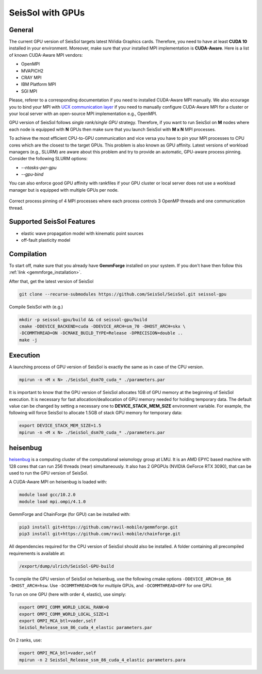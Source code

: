 SeisSol with GPUs
=======================================


General
~~~~~~~

.. _gpu_process_pinning:

The current GPU version of SeisSol targets latest NVidia Graphics cards. Therefore, you
need to have at least **CUDA 10** installed in your environment. Moreover, make sure
that your installed MPI implementation is **CUDA-Aware**. Here is a list of 
known CUDA-Aware MPI vendors:

- OpenMPI
- MVAPICH2
- CRAY MPI
- IBM Platform MPI
- SGI MPI

Please, referer to a corresponding documentation if you need to installed
CUDA-Aware MPI manually. We also ecourage you to bind your MPI with `UCX communication layer
<https://github.com/openucx/ucx>`_ if you need to manually configure CUDA-Aware MPI for a cluster or your local server 
with an open-source MPI implementation e.g., OpenMPI.

GPU version of SeisSol follows *single rank/single GPU* strategy. Therefore, 
if you want to run SeisSol on **M** nodes where each node is equipped with **N** GPUs then
make sure that you launch SeisSol with **M x N** MPI processes. 

To achieve the most efficient CPU-to-GPU communication and vice versa you have 
to pin your MPI processes to CPU cores which are the closest to the target 
GPUs. This problem is also known as GPU affinity. Latest versions of workload 
managers (e.g., SLURM) are aware about this problem and try to provide an 
automatic, GPU-aware process pinning. Consider the following SLURM options:

- `--ntasks-per-gpu`
- `--gpu-bind`

You can also enforce good GPU affinity with rankfiles if your GPU cluster or local server
does not use a workload manager but is equipped with multiple GPUs per node.

.. figure:: LatexFigures/GpuCpuProcessPinning.png
   :alt: Process Pinning
   :width: 16.00000cm
   :align: center

   Correct process pinning of 4 MPI processes where each process
   controls 3 OpenMP threads and one communication thread.

Supported SeisSol Features
~~~~~~~~~~~~~~~~~~~~~~~~~~

- elastic wave propagation model with kinematic point sources
- off-fault plasticity model


Compilation
~~~~~~~~~~~

To start off, make sure that you already have **GemmForge** installed on your system. 
If you don't have then follow this :ref:`link <gemmforge_installation>`.

After that, get the latest version of SeisSol

.. code-block:: bash

   git clone --recurse-submodules https://github.com/SeisSol/SeisSol.git seissol-gpu

Compile SeisSol with (e.g.)

.. code-block:: bash

    mkdir -p seissol-gpu/build && cd seissol-gpu/build 
    cmake -DDEVICE_BACKEND=cuda -DDEVICE_ARCH=sm_70 -DHOST_ARCH=skx \
    -DCOMMTHREAD=ON -DCMAKE_BUILD_TYPE=Release -DPRECISION=double ..
    make -j

Execution
~~~~~~~~~

A launching process of GPU version of SeisSol is exactly the same as in case
of the CPU version. 

.. code-block:: bash

    mpirun -n <M x N> ./SeisSol_dsm70_cuda_* ./parameters.par

It is important to know that the GPU version of SeisSol allocates 1GB of
GPU memory at the beginning of SeisSol execution. It is necessary for fast allocation/deallocation
of GPU memory needed for holding temporary data. The default value can be changed by setting
a necessary one to **DEVICE_STACK_MEM_SIZE** environment variable. For example,
the following will force SeisSol to allocate 1.5GB of stack GPU memory for temporary data:


.. code-block:: bash
    
    export DEVICE_STACK_MEM_SIZE=1.5
    mpirun -n <M x N> ./SeisSol_dsm70_cuda_* ./parameters.par


heisenbug
~~~~~~~~~

`heisenbug <https://www.geophysik.uni-muenchen.de/research/geocomputing/heisenbug>`_ is a computing cluster of the computational seismology group at LMU.
It is an AMD EPYC based machine with 128 cores that can run 256 threads (near) simultaneously. 
It also has 2 GPGPUs (NVIDIA GeForce RTX 3090), that can be used to run the GPU version of SeisSol.


A CUDA-Aware MPI on heisenbug is loaded with:

.. code-block:: bash

    module load gcc/10.2.0
    module load mpi.ompi/4.1.0

GemmForge and ChainForge (for GPU) can be installed with:

.. code-block:: bash

    pip3 install git+https://github.com/ravil-mobile/gemmforge.git
    pip3 install git+https://github.com/ravil-mobile/chainforge.git

All dependencies required for the CPU version of SeisSol should also be installed.
A folder containing all precompiled requirements is available at:

.. code-block:: bash

    /export/dump/ulrich/SeisSol-GPU-build

To compile the GPU version of SeisSol on heisenbug, use the following cmake options ``-DDEVICE_ARCH=sm_86 -DHOST_ARCH=hsw``.
Use ``-DCOMMTHREAD=ON`` for multiple GPUs, and ``-DCOMMTHREAD=OFF`` for one GPU.

To run on one GPU (here with order 4, elastic), use simply:

.. code-block:: bash

    export OMPI_COMM_WORLD_LOCAL_RANK=0
    export OMPI_COMM_WORLD_LOCAL_SIZE=1
    export OMPI_MCA_btl=vader,self
    SeisSol_Release_ssm_86_cuda_4_elastic parameters.par

On 2 ranks, use:

.. code-block:: bash

    export OMPI_MCA_btl=vader,self
    mpirun -n 2 SeisSol_Release_ssm_86_cuda_4_elastic parameters.para

